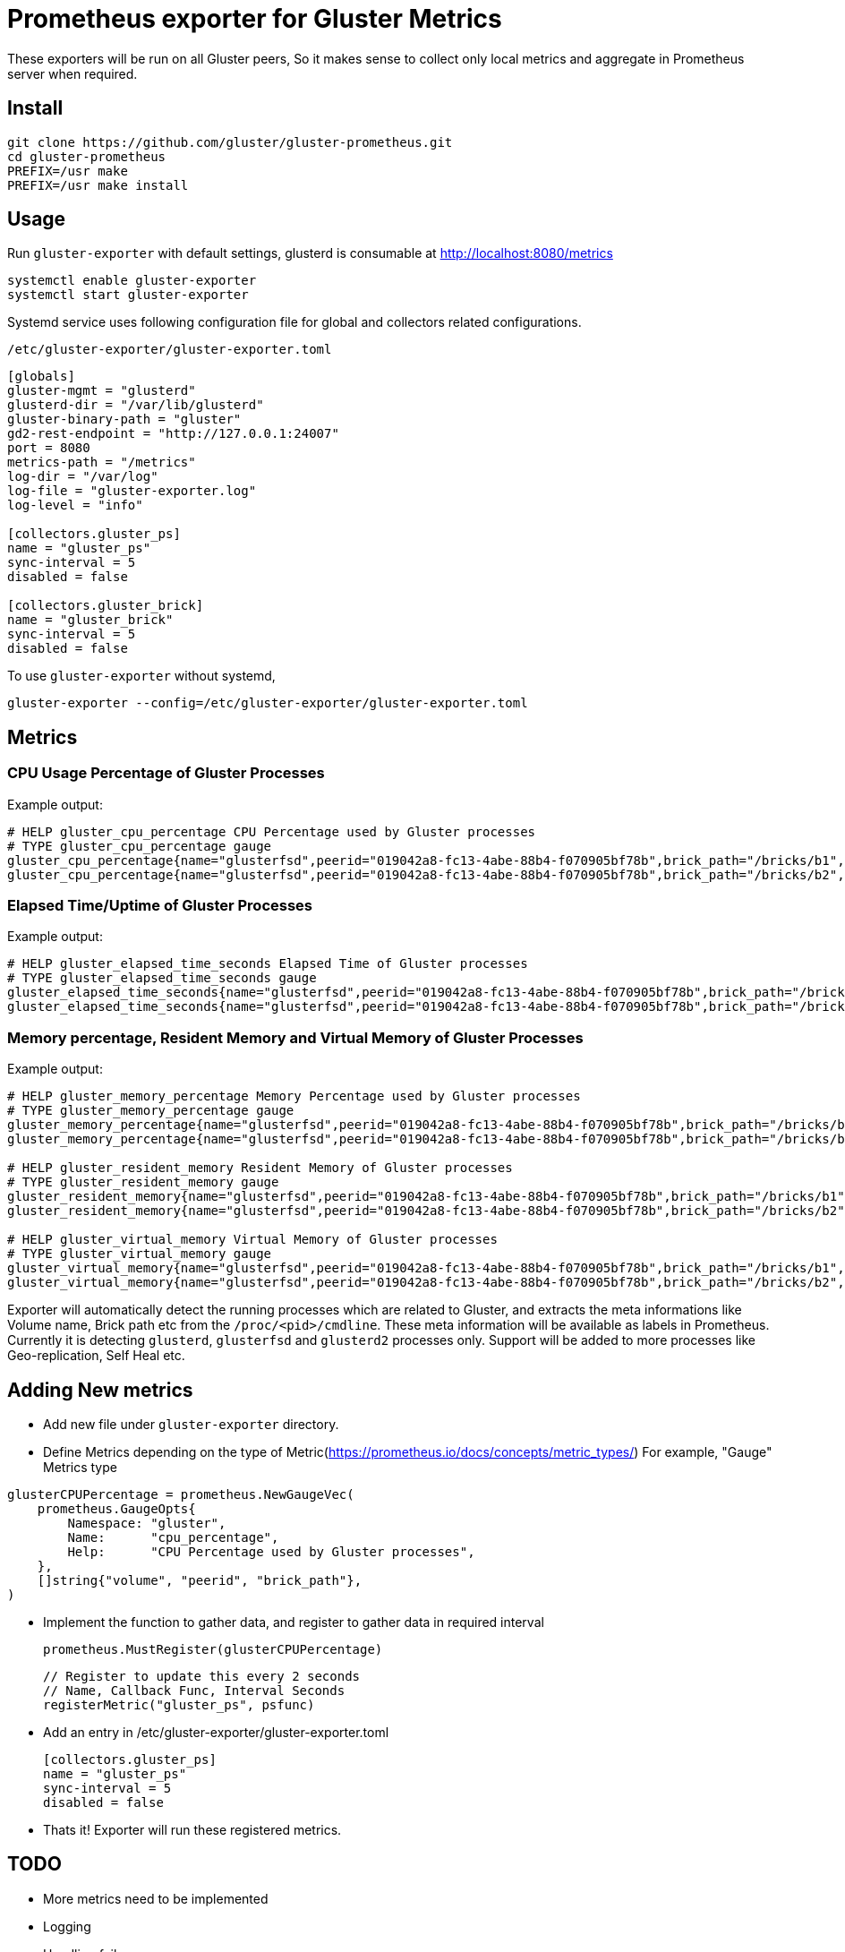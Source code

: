 = Prometheus exporter for Gluster Metrics

These exporters will be run on all Gluster peers, So it makes sense to
collect only local metrics and aggregate in Prometheus server when
required.

== Install

----
git clone https://github.com/gluster/gluster-prometheus.git
cd gluster-prometheus
PREFIX=/usr make
PREFIX=/usr make install
----

== Usage

Run `gluster-exporter` with default settings, glusterd is consumable
at http://localhost:8080/metrics

----
systemctl enable gluster-exporter
systemctl start gluster-exporter
----

Systemd service uses following configuration file for global and
collectors related configurations.

.`/etc/gluster-exporter/gluster-exporter.toml`
[source,toml]
----
[globals]
gluster-mgmt = "glusterd"
glusterd-dir = "/var/lib/glusterd"
gluster-binary-path = "gluster"
gd2-rest-endpoint = "http://127.0.0.1:24007"
port = 8080
metrics-path = "/metrics"
log-dir = "/var/log"
log-file = "gluster-exporter.log"
log-level = "info"

[collectors.gluster_ps]
name = "gluster_ps"
sync-interval = 5
disabled = false

[collectors.gluster_brick]
name = "gluster_brick"
sync-interval = 5
disabled = false
----

To use `gluster-exporter` without systemd,

----
gluster-exporter --config=/etc/gluster-exporter/gluster-exporter.toml
----


== Metrics
=== CPU Usage Percentage of Gluster Processes

.Example output:
----
# HELP gluster_cpu_percentage CPU Percentage used by Gluster processes
# TYPE gluster_cpu_percentage gauge
gluster_cpu_percentage{name="glusterfsd",peerid="019042a8-fc13-4abe-88b4-f070905bf78b",brick_path="/bricks/b1",volume="gv1"} 0
gluster_cpu_percentage{name="glusterfsd",peerid="019042a8-fc13-4abe-88b4-f070905bf78b",brick_path="/bricks/b2",volume="gv1"} 0
----

=== Elapsed Time/Uptime of Gluster Processes

.Example output:
----
# HELP gluster_elapsed_time_seconds Elapsed Time of Gluster processes
# TYPE gluster_elapsed_time_seconds gauge
gluster_elapsed_time_seconds{name="glusterfsd",peerid="019042a8-fc13-4abe-88b4-f070905bf78b",brick_path="/bricks/b1",volume="gv1"} 2969
gluster_elapsed_time_seconds{name="glusterfsd",peerid="019042a8-fc13-4abe-88b4-f070905bf78b",brick_path="/bricks/b2",volume="gv1"} 2969
----

=== Memory percentage, Resident Memory and Virtual Memory of Gluster Processes

.Example output:
----
# HELP gluster_memory_percentage Memory Percentage used by Gluster processes
# TYPE gluster_memory_percentage gauge
gluster_memory_percentage{name="glusterfsd",peerid="019042a8-fc13-4abe-88b4-f070905bf78b",brick_path="/bricks/b1",volume="gv1"} 0.7
gluster_memory_percentage{name="glusterfsd",peerid="019042a8-fc13-4abe-88b4-f070905bf78b",brick_path="/bricks/b2",volume="gv1"} 0.7

# HELP gluster_resident_memory Resident Memory of Gluster processes
# TYPE gluster_resident_memory gauge
gluster_resident_memory{name="glusterfsd",peerid="019042a8-fc13-4abe-88b4-f070905bf78b",brick_path="/bricks/b1",volume="gv1"} 15392
gluster_resident_memory{name="glusterfsd",peerid="019042a8-fc13-4abe-88b4-f070905bf78b",brick_path="/bricks/b2",volume="gv1"} 14760

# HELP gluster_virtual_memory Virtual Memory of Gluster processes
# TYPE gluster_virtual_memory gauge
gluster_virtual_memory{name="glusterfsd",peerid="019042a8-fc13-4abe-88b4-f070905bf78b",brick_path="/bricks/b1",volume="gv1"} 912260
gluster_virtual_memory{name="glusterfsd",peerid="019042a8-fc13-4abe-88b4-f070905bf78b",brick_path="/bricks/b2",volume="gv1"} 912520
----

Exporter will automatically detect the running processes which are
related to Gluster, and extracts the meta informations like Volume
name, Brick path etc from the `/proc/<pid>/cmdline`. These meta
information will be available as labels in Prometheus. Currently it is
detecting `glusterd`, `glusterfsd` and `glusterd2` processes only.
Support will be added to more processes like Geo-replication, Self
Heal etc.

== Adding New metrics

* Add new file under `gluster-exporter` directory.
* Define Metrics depending on the type of
  Metric(https://prometheus.io/docs/concepts/metric_types/)
  For example, "Gauge" Metrics type

----
glusterCPUPercentage = prometheus.NewGaugeVec(
    prometheus.GaugeOpts{
        Namespace: "gluster",
        Name:      "cpu_percentage",
        Help:      "CPU Percentage used by Gluster processes",
    },
    []string{"volume", "peerid", "brick_path"},
)
----

* Implement the function to gather data, and register to gather data
  in required interval

        prometheus.MustRegister(glusterCPUPercentage)

        // Register to update this every 2 seconds
        // Name, Callback Func, Interval Seconds
        registerMetric("gluster_ps", psfunc)

* Add an entry in /etc/gluster-exporter/gluster-exporter.toml

	[collectors.gluster_ps]
	name = "gluster_ps"
	sync-interval = 5
	disabled = false

* Thats it! Exporter will run these registered metrics.

== TODO
* More metrics need to be implemented
* Logging
* Handling failures
* Rules generation
* Consuming Glusterd2 REST APIs
* Tutorial for setup, integration with Grafana etc

